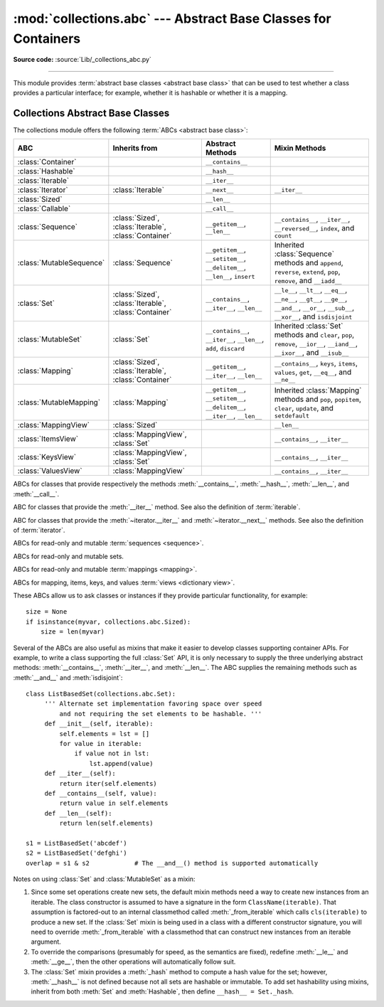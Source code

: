 :mod:`collections.abc` --- Abstract Base Classes for Containers
===============================================================

.. module:: collections.abc
   :synopsis: Abstract base classes for containers
.. moduleauthor:: Raymond Hettinger <python at rcn.com>
.. sectionauthor:: Raymond Hettinger <python at rcn.com>

.. versionadded:: 3.3
   Formerly, this module was part of the :mod:`collections` module.

.. testsetup:: *

   from collections import *
   import itertools
   __name__ = '<doctest>'

**Source code:** :source:`Lib/_collections_abc.py`

--------------

This module provides :term:`abstract base classes <abstract base class>` that
can be used to test whether a class provides a particular interface; for
example, whether it is hashable or whether it is a mapping.


.. _collections-abstract-base-classes:

Collections Abstract Base Classes
---------------------------------

The collections module offers the following :term:`ABCs <abstract base class>`:

.. tabularcolumns:: |l|L|L|L|

=========================  =====================  ======================  ====================================================
ABC                        Inherits from          Abstract Methods        Mixin Methods
=========================  =====================  ======================  ====================================================
:class:`Container`                                ``__contains__``
:class:`Hashable`                                 ``__hash__``
:class:`Iterable`                                 ``__iter__``
:class:`Iterator`          :class:`Iterable`      ``__next__``            ``__iter__``
:class:`Sized`                                    ``__len__``
:class:`Callable`                                 ``__call__``

:class:`Sequence`          :class:`Sized`,        ``__getitem__``,        ``__contains__``, ``__iter__``, ``__reversed__``,
                           :class:`Iterable`,     ``__len__``             ``index``, and ``count``
                           :class:`Container`

:class:`MutableSequence`   :class:`Sequence`      ``__getitem__``,        Inherited :class:`Sequence` methods and
                                                  ``__setitem__``,        ``append``, ``reverse``, ``extend``, ``pop``,
                                                  ``__delitem__``,        ``remove``, and ``__iadd__``
                                                  ``__len__``,
                                                  ``insert``

:class:`Set`               :class:`Sized`,        ``__contains__``,       ``__le__``, ``__lt__``, ``__eq__``, ``__ne__``,
                           :class:`Iterable`,     ``__iter__``,           ``__gt__``, ``__ge__``, ``__and__``, ``__or__``,
                           :class:`Container`     ``__len__``             ``__sub__``, ``__xor__``, and ``isdisjoint``

:class:`MutableSet`        :class:`Set`           ``__contains__``,       Inherited :class:`Set` methods and
                                                  ``__iter__``,           ``clear``, ``pop``, ``remove``, ``__ior__``,
                                                  ``__len__``,            ``__iand__``, ``__ixor__``, and ``__isub__``
                                                  ``add``,
                                                  ``discard``

:class:`Mapping`           :class:`Sized`,        ``__getitem__``,        ``__contains__``, ``keys``, ``items``, ``values``,
                           :class:`Iterable`,     ``__iter__``,           ``get``, ``__eq__``, and ``__ne__``
                           :class:`Container`     ``__len__``

:class:`MutableMapping`    :class:`Mapping`       ``__getitem__``,        Inherited :class:`Mapping` methods and
                                                  ``__setitem__``,        ``pop``, ``popitem``, ``clear``, ``update``,
                                                  ``__delitem__``,        and ``setdefault``
                                                  ``__iter__``,
                                                  ``__len__``


:class:`MappingView`       :class:`Sized`                                 ``__len__``
:class:`ItemsView`         :class:`MappingView`,                          ``__contains__``,
                           :class:`Set`                                   ``__iter__``
:class:`KeysView`          :class:`MappingView`,                          ``__contains__``,
                           :class:`Set`                                   ``__iter__``
:class:`ValuesView`        :class:`MappingView`                           ``__contains__``, ``__iter__``
=========================  =====================  ======================  ====================================================


.. class:: Container
           Hashable
           Sized
           Callable

   ABCs for classes that provide respectively the methods :meth:`__contains__`,
   :meth:`__hash__`, :meth:`__len__`, and :meth:`__call__`.

.. class:: Iterable

   ABC for classes that provide the :meth:`__iter__` method.
   See also the definition of :term:`iterable`.

.. class:: Iterator

   ABC for classes that provide the :meth:`~iterator.__iter__` and
   :meth:`~iterator.__next__` methods.  See also the definition of
   :term:`iterator`.

.. class:: Sequence
           MutableSequence

   ABCs for read-only and mutable :term:`sequences <sequence>`.

.. class:: Set
           MutableSet

   ABCs for read-only and mutable sets.

.. class:: Mapping
           MutableMapping

   ABCs for read-only and mutable :term:`mappings <mapping>`.

.. class:: MappingView
           ItemsView
           KeysView
           ValuesView

   ABCs for mapping, items, keys, and values :term:`views <dictionary view>`.


These ABCs allow us to ask classes or instances if they provide
particular functionality, for example::

    size = None
    if isinstance(myvar, collections.abc.Sized):
        size = len(myvar)

Several of the ABCs are also useful as mixins that make it easier to develop
classes supporting container APIs.  For example, to write a class supporting
the full :class:`Set` API, it is only necessary to supply the three underlying
abstract methods: :meth:`__contains__`, :meth:`__iter__`, and :meth:`__len__`.
The ABC supplies the remaining methods such as :meth:`__and__` and
:meth:`isdisjoint`::

    class ListBasedSet(collections.abc.Set):
         ''' Alternate set implementation favoring space over speed
             and not requiring the set elements to be hashable. '''
         def __init__(self, iterable):
             self.elements = lst = []
             for value in iterable:
                 if value not in lst:
                     lst.append(value)
         def __iter__(self):
             return iter(self.elements)
         def __contains__(self, value):
             return value in self.elements
         def __len__(self):
             return len(self.elements)

    s1 = ListBasedSet('abcdef')
    s2 = ListBasedSet('defghi')
    overlap = s1 & s2            # The __and__() method is supported automatically

Notes on using :class:`Set` and :class:`MutableSet` as a mixin:

(1)
   Since some set operations create new sets, the default mixin methods need
   a way to create new instances from an iterable. The class constructor is
   assumed to have a signature in the form ``ClassName(iterable)``.
   That assumption is factored-out to an internal classmethod called
   :meth:`_from_iterable` which calls ``cls(iterable)`` to produce a new set.
   If the :class:`Set` mixin is being used in a class with a different
   constructor signature, you will need to override :meth:`_from_iterable`
   with a classmethod that can construct new instances from
   an iterable argument.

(2)
   To override the comparisons (presumably for speed, as the
   semantics are fixed), redefine :meth:`__le__` and :meth:`__ge__`,
   then the other operations will automatically follow suit.

(3)
   The :class:`Set` mixin provides a :meth:`_hash` method to compute a hash value
   for the set; however, :meth:`__hash__` is not defined because not all sets
   are hashable or immutable.  To add set hashability using mixins,
   inherit from both :meth:`Set` and :meth:`Hashable`, then define
   ``__hash__ = Set._hash``.

.. seealso::

   * `OrderedSet recipe <http://code.activestate.com/recipes/576694/>`_ for an
     example built on :class:`MutableSet`.

   * For more about ABCs, see the :mod:`abc` module and :pep:`3119`.
